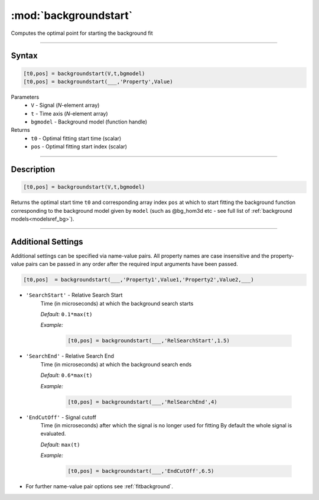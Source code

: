 .. highlight:: matlab
.. _backgroundstart:

***********************
:mod:`backgroundstart`
***********************

Computes the optimal point for starting the background fit

-----------------------------


Syntax
=========================================

.. code-block:: matlab

    [t0,pos] = backgroundstart(V,t,bgmodel)
    [t0,pos] = backgroundstart(___,'Property',Value)

Parameters
    *   ``V`` - Signal (*N*-element array)
    *   ``t`` - Time axis (*N*-element array)
    *   ``bgmodel`` - Background model (function handle)
Returns
    *   ``t0`` - Optimal fitting start time (scalar)
    *   ``pos`` - Optimal fitting start index (scalar)

-----------------------------


Description
=========================================

.. code-block:: matlab

    [t0,pos] = backgroundstart(V,t,bgmodel)

Returns the optimal start time ``t0`` and corresponding array index ``pos`` at which to start fitting the background function corresponding to the background model given by ``model`` (such as @bg_hom3d etc - see full list of :ref:`background models<modelsref_bg>`). 

-----------------------------


Additional Settings
=========================================

Additional settings can be specified via name-value pairs. All property names are case insensitive and the property-value pairs can be passed in any order after the required input arguments have been passed.

.. code-block:: matlab

    [t0,pos]  = backgroundstart(___,'Property1',Value1,'Property2',Value2,___)


- ``'SearchStart'`` - Relative Search Start
    Time (in microseconds) at which the background search starts

    *Default:* ``0.1*max(t)``

    *Example:*

		.. code-block:: matlab

			[t0,pos] = backgroundstart(___,'RelSearchStart',1.5)

- ``'SearchEnd'`` - Relative Search End
    Time (in microseconds) at which the background search ends

    *Default:* ``0.6*max(t)``

    *Example:*

		.. code-block:: matlab

			[t0,pos] = backgroundstart(___,'RelSearchEnd',4)

- ``'EndCutOff'`` - Signal cutoff
    Time (in microseconds) after which the signal is no longer used for fitting By default the whole signal is evaluated. 

    *Default:* ``max(t)``

    *Example:*

		.. code-block:: matlab

			[t0,pos] = backgroundstart(___,'EndCutOff',6.5)

- For further name-value pair options see :ref:`fitbackground`.


